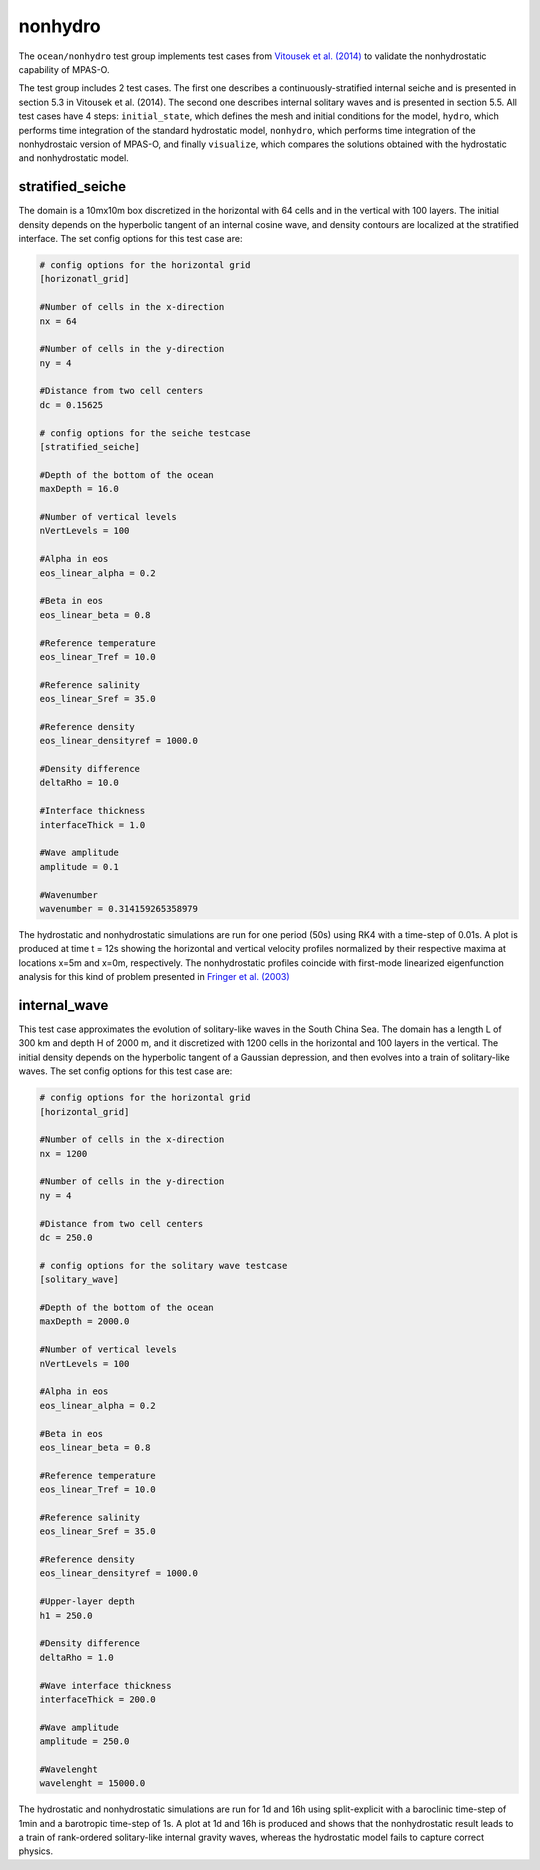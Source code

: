 .. _ocean_nonhydro:

nonhydro
==================

The ``ocean/nonhydro`` test group implements test cases from
`Vitousek et al. (2014) <http://dx.doi.org/10.1016/j.ocemod.2014.08.008>`_
to validate the nonhydrostatic capability of MPAS-O.

The test group includes 2 test cases. The first one describes a 
continuously-stratified internal seiche and is presented in section 5.3
in Vitousek et al. (2014). The second one describes internal solitary 
waves and is presented in section 5.5. All test cases have 4 steps:
``initial_state``, which defines the mesh and initial conditions for the model,
``hydro``, which performs time integration of the standard hydrostatic 
model, ``nonhydro``, which performs time integration of the nonhydrostaic 
version of MPAS-O, and finally ``visualize``, which compares the solutions
obtained with the hydrostatic and nonhydrostatic model.

stratified_seiche
-----------------

The domain is a 10mx10m box discretized in the horizontal with 64 cells and
in the vertical with 100 layers. The initial density depends on the hyperbolic
tangent of an internal cosine wave, and density contours are localized at the 
stratified interface. The set config options for this test case are: 

.. code-block:: cfg

    # config options for the horizontal grid
    [horizonatl_grid]

    #Number of cells in the x-direction
    nx = 64

    #Number of cells in the y-direction
    ny = 4

    #Distance from two cell centers
    dc = 0.15625

    # config options for the seiche testcase
    [stratified_seiche]

    #Depth of the bottom of the ocean
    maxDepth = 16.0

    #Number of vertical levels
    nVertLevels = 100

    #Alpha in eos
    eos_linear_alpha = 0.2

    #Beta in eos
    eos_linear_beta = 0.8

    #Reference temperature
    eos_linear_Tref = 10.0

    #Reference salinity
    eos_linear_Sref = 35.0

    #Reference density
    eos_linear_densityref = 1000.0

    #Density difference
    deltaRho = 10.0

    #Interface thickness
    interfaceThick = 1.0

    #Wave amplitude
    amplitude = 0.1

    #Wavenumber
    wavenumber = 0.314159265358979

The hydrostatic and nonhydrostatic simulations are run for one period 
(50s) using RK4 with a time-step of 0.01s. A plot is produced at time 
t = 12s showing the horizontal and vertical velocity profiles 
normalized by their respective maxima at locations x=5m and x=0m, 
respectively. The nonhydrostatic profiles coincide with first-mode 
linearized eigenfunction analysis for this kind of problem presented 
in `Fringer et al. (2003) <https://doi.org/10.1017/S0022112003006189>`_

internal_wave
-------------

This test case approximates the evolution of solitary-like waves in the 
South China Sea. The domain has a length L of 300 km and depth H of 
2000 m, and it discretized with 1200 cells in the horizontal and 100 
layers in the vertical. The initial density depends on the hyperbolic
tangent of a Gaussian depression, and then evolves into a train of 
solitary-like waves. The set config options for this test case are:

.. code-block:: cfg

    # config options for the horizontal grid
    [horizontal_grid]

    #Number of cells in the x-direction
    nx = 1200

    #Number of cells in the y-direction
    ny = 4

    #Distance from two cell centers
    dc = 250.0

    # config options for the solitary wave testcase
    [solitary_wave]

    #Depth of the bottom of the ocean
    maxDepth = 2000.0

    #Number of vertical levels
    nVertLevels = 100

    #Alpha in eos 
    eos_linear_alpha = 0.2

    #Beta in eos
    eos_linear_beta = 0.8

    #Reference temperature
    eos_linear_Tref = 10.0

    #Reference salinity
    eos_linear_Sref = 35.0

    #Reference density
    eos_linear_densityref = 1000.0

    #Upper-layer depth
    h1 = 250.0

    #Density difference
    deltaRho = 1.0

    #Wave interface thickness
    interfaceThick = 200.0

    #Wave amplitude
    amplitude = 250.0

    #Wavelenght
    wavelenght = 15000.0

The hydrostatic and nonhydrostatic simulations are run for 1d and 16h
using split-explicit with a baroclinic time-step of 1min and a 
barotropic time-step of 1s. A plot at 1d and 16h is produced and shows 
that the nonhydrostatic result leads to a train of rank-ordered 
solitary-like internal gravity waves, whereas the hydrostatic model 
fails to capture correct physics.
